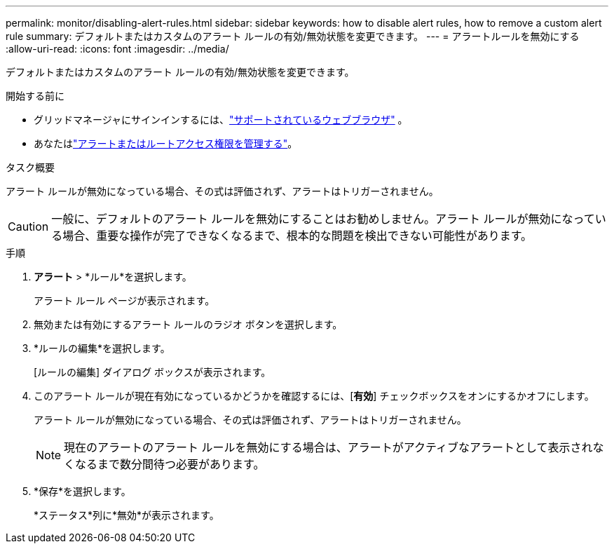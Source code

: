---
permalink: monitor/disabling-alert-rules.html 
sidebar: sidebar 
keywords: how to disable alert rules, how to remove a custom alert rule 
summary: デフォルトまたはカスタムのアラート ルールの有効/無効状態を変更できます。 
---
= アラートルールを無効にする
:allow-uri-read: 
:icons: font
:imagesdir: ../media/


[role="lead"]
デフォルトまたはカスタムのアラート ルールの有効/無効状態を変更できます。

.開始する前に
* グリッドマネージャにサインインするには、link:../admin/web-browser-requirements.html["サポートされているウェブブラウザ"] 。
* あなたはlink:../admin/admin-group-permissions.html["アラートまたはルートアクセス権限を管理する"]。


.タスク概要
アラート ルールが無効になっている場合、その式は評価されず、アラートはトリガーされません。


CAUTION: 一般に、デフォルトのアラート ルールを無効にすることはお勧めしません。アラート ルールが無効になっている場合、重要な操作が完了できなくなるまで、根本的な問題を検出できない可能性があります。

.手順
. *アラート* > *ルール*を選択します。
+
アラート ルール ページが表示されます。

. 無効または有効にするアラート ルールのラジオ ボタンを選択します。
. *ルールの編集*を選択します。
+
[ルールの編集] ダイアログ ボックスが表示されます。

. このアラート ルールが現在有効になっているかどうかを確認するには、[*有効*] チェックボックスをオンにするかオフにします。
+
アラート ルールが無効になっている場合、その式は評価されず、アラートはトリガーされません。

+

NOTE: 現在のアラートのアラート ルールを無効にする場合は、アラートがアクティブなアラートとして表示されなくなるまで数分間待つ必要があります。

. *保存*を選択します。
+
*ステータス*列に*無効*が表示されます。


